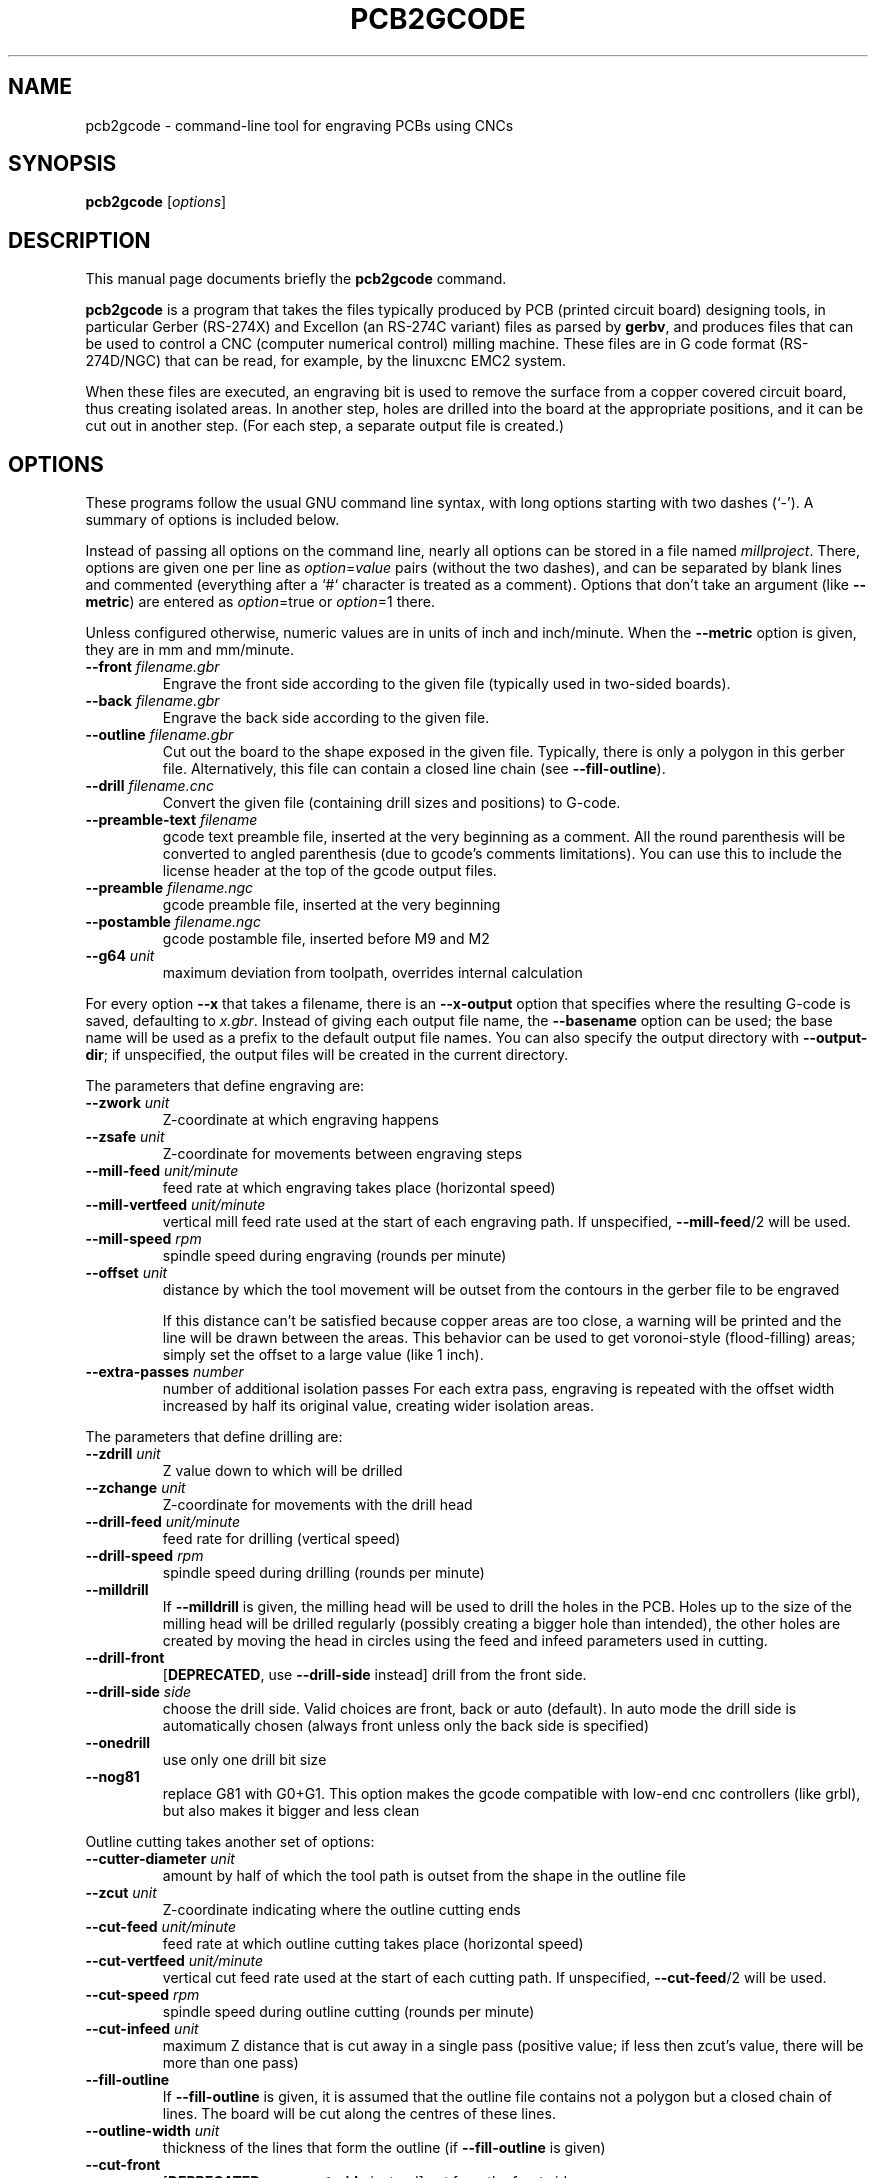 .TH PCB2GCODE 1 "2015-02-17"
.\" Please adjust this date whenever revising the manpage.
.SH NAME
pcb2gcode \- command-line tool for engraving PCBs using CNCs
.SH SYNOPSIS
.B pcb2gcode
.RI [ options ]
.SH DESCRIPTION
This manual page documents briefly the \fBpcb2gcode\fP command.
.PP
\fBpcb2gcode\fP is a program that takes the files typically produced by PCB
(printed circuit board) designing tools, in particular Gerber (RS-274X) and
Excellon (an RS-274C variant) files as parsed by \fBgerbv\fP, and produces
files that can be used to control a CNC (computer numerical control) milling
machine. These files are in G code format (RS-274D/NGC) that can be read, for
example, by the linuxcnc EMC2 system.

When these files are executed, an engraving bit is used to remove the surface
from a copper covered circuit board, thus creating isolated areas. In another
step, holes are drilled into the board at the appropriate positions, and it can
be cut out in another step. (For each step, a separate output file is created.)
.SH OPTIONS
These programs follow the usual GNU command line syntax, with long
options starting with two dashes (`-').
A summary of options is included below.

Instead of passing all options on the command line, nearly all options can be
stored in a file named \fImillproject\fP. There, options are given one per line
as \fIoption\fP=\fIvalue\fP pairs (without the two dashes), and can be
separated by blank lines and commented (everything after a `#` character is
treated as a comment). Options that don't take an argument (like
\fB\-\-metric\fP) are entered as \fIoption\fP=true or \fIoption\fP=1 there.

Unless configured otherwise, numeric values are in units of inch and
inch/minute. When the \fB\-\-metric\fP option is given, they are in mm and
mm/minute.

.TP
\fB\-\-front\fP \fIfilename.gbr\fP
Engrave the front side according to the given file (typically used in two-sided
boards).
.TP
\fB\-\-back\fP \fIfilename.gbr\fP
Engrave the back side according to the given file.
.TP
\fB\-\-outline\fP \fIfilename.gbr\fP
Cut out the board to the shape exposed in the given file. Typically, there is
only a polygon in this gerber file. Alternatively, this file can contain a
closed line chain (see \fB\-\-fill-outline\fP).
.TP
\fB\-\-drill\fP \fIfilename.cnc\fP
Convert the given file (containing drill sizes and positions) to G-code.
.TP
\fB\-\-preamble-text\fP \fIfilename\fP
gcode text preamble file, inserted at the very beginning as a comment. All the
round parenthesis will be converted to angled parenthesis (due to gcode's 
comments limitations). You can use this to include the license header at the 
top of the gcode output files.
.TP
\fB\-\-preamble\fP \fIfilename.ngc\fP
gcode preamble file, inserted at the very beginning
.TP
\fB\-\-postamble\fP \fIfilename.ngc\fP
gcode postamble file, inserted before M9 and M2
.TP
\fB\-\-g64\fP \fIunit\fP
maximum deviation from toolpath, overrides internal calculation

.PP
For every option \fB\-\-x\fP that takes a filename, there is an
\fB\-\-x\-output\fP option that specifies where the resulting G-code is saved,
defaulting to \fIx.gbr\fP. Instead of giving each output file name, the
\fB\-\-basename\fP option can be used; the base name will be used as a prefix
to the default output file names. You can also specify the output directory
with \fB\-\-output\-dir\fP; if unspecified, the output files will be created
in the current directory.

.PP
The parameters that define engraving are:
.TP
\fB\-\-zwork\fP \fIunit\fP
Z-coordinate at which engraving happens
.TP
\fB\-\-zsafe\fP \fIunit\fP
Z-coordinate for movements between engraving steps
.TP
\fB\-\-mill\-feed\fP \fIunit/minute\fP
feed rate at which engraving takes place (horizontal speed)
.TP
\fB\-\-mill\-vertfeed\fP \fIunit/minute\fP
vertical mill feed rate used at the start of each engraving path. If
unspecified, \fB\-\-mill\-feed\fP/2 will be used.
.TP
\fB\-\-mill\-speed\fP \fIrpm\fP
spindle speed during engraving (rounds per minute)
.TP
\fB\-\-offset\fP \fIunit\fP
distance by which the tool movement will be outset from the contours in the
gerber file to be engraved

If this distance can't be satisfied because copper areas are too close, a
warning will be printed and the line will be drawn between the areas. This
behavior can be used to get voronoi-style (flood-filling) areas; simply set the
offset to a large value (like 1 inch).
.TP
\fB\-\-extra\-passes\fP \fInumber\fP
number of additional isolation passes
For each extra pass, engraving is repeated with the offset width increased by
half its original value, creating wider isolation areas.

.PP
The parameters that define drilling are:
.TP
\fB\-\-zdrill\fP \fIunit\fP
Z value down to which will be drilled
.TP
\fB\-\-zchange\fP \fIunit\fP
Z-coordinate for movements with the drill head
.TP
\fB\-\-drill\-feed\fP \fIunit/minute\fP
feed rate for drilling (vertical speed)
.TP
\fB\-\-drill-speed\fP \fIrpm\fP
spindle speed during drilling (rounds per minute)
.TP
\fB\-\-milldrill\fP
If \fB\-\-milldrill\fP is given, the milling head will be used to drill the
holes in the PCB. Holes up to the size of the milling head will be drilled
regularly (possibly creating a bigger hole than intended), the other holes are
created by moving the head in circles using the feed and infeed parameters used
in cutting.
.TP
\fB\-\-drill\-front\fP
[\fBDEPRECATED\fP, use \fB\-\-drill\-side\fP instead] drill from the front side.
.TP
\fB\-\-drill\-side\fP \fIside\fP
choose the drill side. Valid choices are front, back or auto (default). In auto
mode the drill side is automatically chosen (always front unless only the back
side is specified)
.TP
\fB\-\-onedrill\fP
use only one drill bit size
.TP
\fB\-\-nog81\fP
replace G81 with G0+G1. This option makes the gcode compatible with low-end 
cnc controllers (like grbl), but also makes it bigger and less clean

.PP
Outline cutting takes another set of options:
.TP
\fB\-\-cutter\-diameter\fP \fIunit\fP
amount by half of which the tool path is outset from the shape in the outline
file
.TP
\fB\-\-zcut\fP \fIunit\fP
Z-coordinate indicating where the outline cutting ends
.TP
\fB\-\-cut\-feed\fP \fIunit/minute\fP
feed rate at which outline cutting takes place (horizontal speed)
.TP
\fB\-\-cut\-vertfeed\fP \fIunit/minute\fP
vertical cut feed rate used at the start of each cutting path. If
unspecified, \fB\-\-cut\-feed\fP/2 will be used.
.TP
\fB\-\-cut\-speed\fP \fIrpm\fP
spindle speed during outline cutting (rounds per minute)
.TP
\fB\-\-cut\-infeed\fP \fIunit\fP
maximum Z distance that is cut away in a single pass (positive value; if less
then zcut's value, there will be more than one pass)
.TP
\fB\-\-fill\-outline\fP
If \fB\-\-fill-outline\fP is given, it is assumed that the outline file
contains not a polygon but a closed chain of lines. The board will be cut along
the centres of these lines.
.TP
\fB\-\-outline\-width \fIunit\fP\fP
thickness of the lines that form the outline (if \fB\-\-fill-outline\fP is given)
.TP
\fB\-\-cut\-front\fP
[\fBDEPRECATED\fP, use \fB\-\-cut\-side\fP instead] cut from the front side.
.TP
\fB\-\-cut\-side\fP \fIside\fP
choose the cut side. Valid choices are front, back or auto (default). In auto mode
the cut side is automatically chosen (always front unless only the back side is
specified)
.TP
\fB\-\-bridges \fIunit\fP
add bridges with the given width to the outline cut.
\fB\-\-bridgesnum\fP bridges will be created for each outline closed line. This
option requires \fB\-\-optimise\fP
.TP
\fB\-\-zbridges \fIunit\fP
bridges height (Z-coordinates while engraving bridges, default to zsafe)
.TP
\fB\-\-bridgesnum \fInumber\fP
sets the numer of bridges to be created (\fB\-\-bridgesnum\fP bridges for each
closed line)

.PP
The autoleveller feature allows you to mill your project on a surface that
isn't at exactly the same height in every point. To use the autoleveller
feature you need a probe tool connected to your machine. The autoleveller
process is composed by two parts:
.IP \[bu] 2
Initial probing, where the machine "probes" a grid of points and save
their heights. In order to save probing time, only the area where the PCB
will be milled will be probed.
.IP \[bu]
Actual milling, identical to the standard process, but with an additional
Z-correction (based on a bilinear interpolation of the probed points)
.PP
Unfortunately each control software (LinuxCNC, Mach3, ...) uses different
gcodes for the probing, the parameters and the macros, therefore the output
gcode won't be software-independent, and you have to choose the used software
with the option \fB\-\-software\fP.  For compatibility reasons, the gcode
generated with \fB\-\-software=Custom\fP is much bigger than the gcode for a
supported software.
.TP
\fB\-\-al-front\fP
enable the autoleveller for the front side
.TP
\fB\-\-al-back\fP
enable the autoleveller for the back side
.TP
\fB\-\-al-x\fP \fIunit\fP
the width of the probing on the X axis. Higher values increase the levelling 
precision but also increases the probing time (but not the milling time)
.TP
\fB\-\-al-y\fP \fIunit\fP
the width of the probing on the Y axis. Higher values increase the levelling
precision but also increases the probing time (but not the milling time)
.TP
\fB\-\-al-probefeed\fP \fIunit/second\fP
probe speed on the Z axis. Higher values decrease the probing time but also 
increase the wear of the probing tool
.TP
\fB\-\-al-2ndprobefeed\fP \fIunit/second\fP
if specified, use \fB\-\-al\-probefeed\fP as probing speed for the probing
grid, then change tool and do a single probe at a speed of
\fB\-\-al-2ndprobefeed\fP with the new tool. This option is useful if you want
to reduce the wear of the tool during the probing without decreasing the probe
speed; in this way you can use a "bad" bit for the probing, change bit and use
the "real" bit just for one probe. Moreover, when \fB\-\-al-2ndprobefeed\fP is
specified, you can set \fB\-\-al-probefeed\fP<=\fB0\fP in order to disable the
probing grid. You can use this to start again a project without probing the
whole grid again (don't close the control software).
.TP
\fB\-\-al-probe-on\fP \fIcommand(s)\fP
insert these commands at the start of the probing sequence, replacing the 
standard M0 command. You can use this argument to add a M64/M65 command
(LinuxCNC) to automatically enable the probe tool. Use an at sign (@) to
insert a newline
.TP
\fB\-\-al-probe-off\fP \fIcommand(s)\fP
insert these commands at the end of the probing sequence, replacing the 
standard M0 command. You can use this argument to add a M64/M65 command 
(LinuxCNC) to automatically disable the probe tool. Use an at sign (@) to
insert a newline
.TP
\fB\-\-al-probecode\fP \fIcode\fP
custom Z probe code. For example, LinuxCNC uses \fBG38.2\fP while Mach3, Mach4
and TurboCNC use \fBG31\fP. If unspecified, \fBG31\fP will be used. This
option is relevant only when \fB\-\-software\fP=\fBcustom\fP
.TP
\fB\-\-al-probevar\fP \fInumber\fP
custom Z probe result variable. For example, LinuxCNC uses \fB5063\fP while
Mach3, Mach4 and TurboCNC use \fB2002\fP. If unspecified, \fB2002\fP will be
used. This option is relevant only when \fB\-\-software\fP=\fBcustom\fP
.TP
\fB\-\-al-setzzero\fP \fIcode\fP
custom gcode for setting the current height as the zero of the Z axis. For
example, LinuxCNC uses \fBG10 L20 P0 Z0\fP while Mach3, Mach4 and TurboCNC use
\fBG92 Z0\fP. If unspecified, \fBG92 Z0\fP will be used. This option is
relevant only when \fB\-\-software\fP=\fBcustom\fP

.PP
\fBpcb2gcode\fP can repeat the PCB in a tile-x times tile-y grid of identical
PCBs. This feature can be activated by specifing the number of columns and rows
with \fB\-\-tile\-x\fP and \fB\-\-tile\-y\fP. If you don't specify a software,
or if you use \fB\-\-software=Custom\fP, the resulting Gcode will be much bigger
(about original_size * tile-x * tile-y).
.TP
\fB\-\-tile\-x\fP \fIcolumns\fP
number of tiling columns. Default value is 1.
.TP
\fB\-\-tile\-y\fP \fIrows\fP
number of tiling rows. Default value is 1.

.PP
These options govern the general behavior of \fBpcb2gcode\fP:
.TP
\fB\-\-software\fP \fIsoftware\fP
specify the gcode interpreter software; currently supported softwares are
\fBLinuxCNC\fP, \fBMach3\fP, \fBMach4\fP and \fBcustom\fP. With custom you
can specify \fBal-probecode\fP, \fBal-probevar\fP and \fBal-setzzero\fP, in
order to generate gcode for an unsupported software.
.TP
\fB\-\-optimise\fP
optimise the output gcode with a Douglas-Peucker algorithm, reducing its output
size up to 95% (while accepting a very little loss of precision)
.TP
\fB\-\-dpi\fP \fIdpi\fP
resolution used internally (defaults to 1000). If the software freezes during
the layer exporting, try to increase the dpi value. Sane values for dpi are
1000/2000 for through-hole PCBs and 2000/4000 dpi for SMD PCBs.
.TP
\fB\-\-mirror\-absolute\fP
mirror operations on the back side along the Y axis instead of the board
center, which is the default
.TP
\fB\-\-svg\fP
output SVG file (EXPERIMENTAL)
.TP
\fB\-\-metric\fP
use metric units for parameters. Does not affect output code
.TP
\fB\-\-metricoutput\fP
use metric units for output code
.TP
\fB\-\-zero-start\fP
set the starting point of the project at (0,0). With this option, the projet
will be between (0,0) and (max_x_value, max_y_value) (positive values)

.PP
The only options that can't be used in the \fImillproject\fP file are the
common ones and noconfigfile:
.TP
.B \-\-noconfigfile
Disable the parsing of the millproject file. Use this option if you want to
manually pass all the arguments as command line parameters
.TP
.B \-?, \-\-help
Show summary of options.
.TP
.B \-v, \-\-version
Show version of program.
.SH SEE ALSO
.BR gerbv (1),
.BR pcb (1).
.br
.\" from man(7)
.de URL
\\$2 \(laURL: \\$1 \(ra\\$3
..
.if \n[.g] .mso www.tmac

For further information about \fBpcb2gcode\fP, see the
.URL "https://github.com/pcb2gcode/pcb2gcode/wiki" "project wiki" "."
.SH AUTHOR
pcb2gcode was written by Patrick Birnzain, loosely based on an earlier program
of the same name by Jeff Prothero (Cynbe ru Taren), which in term was based
even more loosely on Matthew Sager's gerber_to_gcode.
.PP
This manual page was written by chrysn <chrysn@fsfe.org> and Nicola Corna 
<nicola@corna.info> for the Debian project
(and may be used by others).
